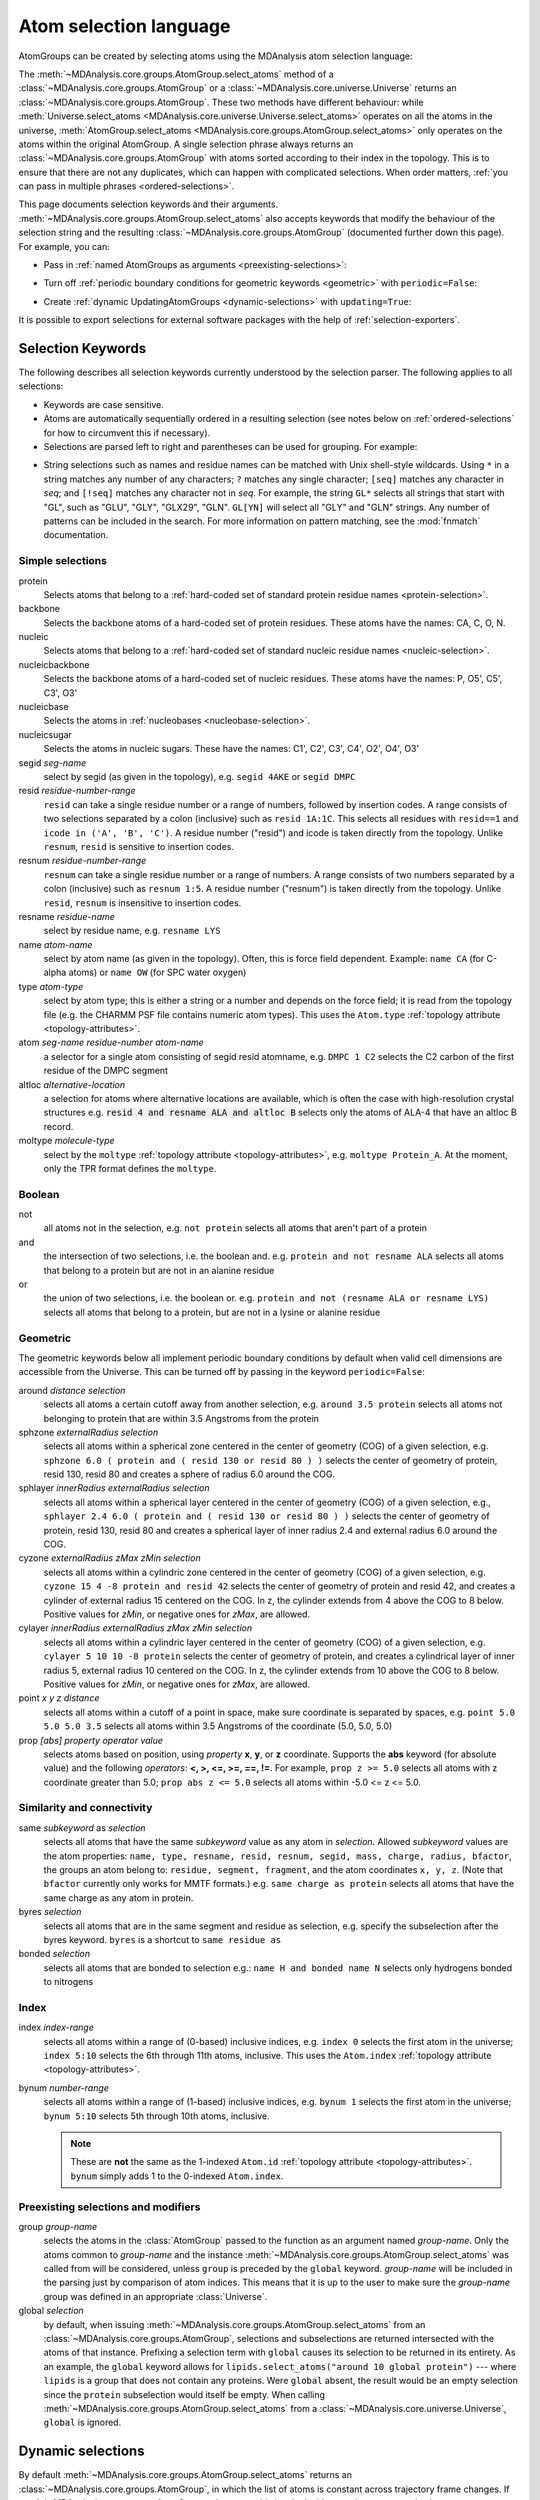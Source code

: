 .. -*- coding: utf-8 -*-
.. _selections:

=======================
Atom selection language
=======================

AtomGroups can be created by selecting atoms using the MDAnalysis atom selection language:

.. ipython:: python
    :okwarning:

    import MDAnalysis as mda
    from MDAnalysis.tests.datafiles import PSF, DCD
    u = mda.Universe(PSF, DCD)
    ala = u.select_atoms('resname ALA')
    ala

The :meth:`~MDAnalysis.core.groups.AtomGroup.select_atoms` method of a
:class:`~MDAnalysis.core.groups.AtomGroup` or a
:class:`~MDAnalysis.core.universe.Universe` returns an
:class:`~MDAnalysis.core.groups.AtomGroup`. These two methods have different behaviour: while :meth:`Universe.select_atoms <MDAnalysis.core.universe.Universe.select_atoms>` operates on all the atoms in the universe, :meth:`AtomGroup.select_atoms <MDAnalysis.core.groups.AtomGroup.select_atoms>` only operates on the atoms within the original AtomGroup. A single selection phrase always returns an
:class:`~MDAnalysis.core.groups.AtomGroup` with atoms sorted according to their
index in the topology. This is to ensure that there are not any duplicates,
which can happen with complicated selections. When order matters, :ref:`you can pass in multiple phrases <ordered-selections>`.

This page documents selection keywords and their arguments. :meth:`~MDAnalysis.core.groups.AtomGroup.select_atoms` also accepts keywords that modify the behaviour of the selection string and the resulting :class:`~MDAnalysis.core.groups.AtomGroup` (documented further down this page). For example, you can:

* Pass in :ref:`named AtomGroups as arguments <preexisting-selections>`:

.. ipython:: python

    sph_6 = u.select_atoms("sphzone 6 protein")
    u.select_atoms("around 3 group sph_6", sph_6=sph_6)


* Turn off :ref:`periodic boundary conditions for geometric keywords <geometric>` with ``periodic=False``:

.. ipython:: python

    u.select_atoms("around 6 protein", periodic=False)

* Create :ref:`dynamic UpdatingAtomGroups <dynamic-selections>` with ``updating=True``:

.. ipython:: python

    u.select_atoms("prop x < 5 and prop y < 5 and prop z < 5", updating=True)


It is possible to export selections for external software
packages with the help of :ref:`selection-exporters`.

Selection Keywords
==================

The following describes all selection keywords currently understood by the
selection parser. The following applies to all selections:

* Keywords are case sensitive.
* Atoms are automatically sequentially ordered in a resulting selection (see
  notes below on :ref:`ordered-selections` for how to circumvent this if
  necessary).
* Selections are parsed left to right and parentheses can be used for
  grouping. For example:


.. ipython:: python

    u.select_atoms("segid DMPC and not (name H* or type OW)")


* String selections such as names and residue names can be 
  matched with Unix shell-style wildcards. Using ``*`` 
  in a string matches any number of any characters; ``?`` 
  matches any single character; ``[seq]`` matches any character in *seq*; 
  and ``[!seq]`` matches any character not in *seq*. For example, 
  the string ``GL*`` selects all strings that start with "GL", 
  such as "GLU", "GLY", "GLX29", "GLN". ``GL[YN]`` will select all "GLY" and 
  "GLN" strings. Any number of patterns can be included in the search.
  For more information on pattern matching, see the :mod:`fnmatch` documentation.

Simple selections
-----------------

protein
    Selects atoms that belong to a :ref:`hard-coded set of standard protein residue names <protein-selection>`.

backbone
    Selects the backbone atoms of a hard-coded set of protein residues. These atoms have the names: CA, C, O, N.

nucleic
    Selects atoms that belong to a :ref:`hard-coded set of standard nucleic residue names <nucleic-selection>`.

nucleicbackbone
    Selects the backbone atoms of a hard-coded set of nucleic residues. These atoms have the names: P, O5', C5', C3', O3'

nucleicbase
    Selects the atoms in :ref:`nucleobases <nucleobase-selection>`.

nucleicsugar
    Selects the atoms in nucleic sugars. These have the names: C1', C2', C3', C4', O2', O4', O3'

segid *seg-name*
    select by segid (as given in the topology), e.g. ``segid 4AKE`` or
    ``segid DMPC``

resid *residue-number-range*
    ``resid`` can take a single residue number or a range of numbers, followed
    by insertion codes. A range consists of two selections separated by a colon 
    (inclusive) such as ``resid 1A:1C``. This selects all residues with ``resid==1``
    and ``icode in ('A', 'B', 'C')``.
    A residue number ("resid") and icode is taken directly from the
    topology. Unlike ``resnum``, ``resid`` is sensitive to insertion codes. 

resnum *residue-number-range*
    ``resnum`` can take a single residue number or a range of numbers. A range
    consists of two numbers separated by a colon (inclusive) such
    as ``resnum 1:5``. A residue number ("resnum") is taken directly from the
    topology. Unlike ``resid``, ``resnum`` is insensitive to insertion codes. 

resname *residue-name*
    select by residue name, e.g. ``resname LYS``

name *atom-name*
    select by atom name (as given in the topology). Often, this is force
    field dependent. Example: ``name CA`` (for C-alpha atoms) or ``name
    OW`` (for SPC water oxygen)

type *atom-type*
    select by atom type; this is either a string or a number and depends on
    the force field; it is read from the topology file (e.g. the CHARMM PSF
    file contains numeric atom types). This uses the ``Atom.type`` :ref:`topology attribute <topology-attributes>`.

atom *seg-name residue-number atom-name*
    a selector for a single atom consisting of segid resid atomname,
    e.g. ``DMPC 1 C2`` selects the C2 carbon of the first residue of the
    DMPC segment

altloc *alternative-location*
    a selection for atoms where alternative locations are available, which is
    often the case with high-resolution crystal structures
    e.g. :code:`resid 4 and resname ALA and altloc B` selects only the atoms of ALA-4
    that have an altloc B record.

moltype *molecule-type*
    select by the ``moltype`` :ref:`topology attribute <topology-attributes>`, e.g. ``moltype Protein_A``. At the moment, only the TPR format defines the ``moltype``.

Boolean
-------

not
    all atoms not in the selection, e.g. ``not protein`` selects all atoms
    that aren't part of a protein

and
    the intersection of two selections, i.e. the boolean and. e.g. ``protein and not resname ALA`` selects all atoms that belong to a protein but are not in an alanine residue

or
    the union of two selections, i.e. the boolean or. e.g. ``protein and not (resname ALA or resname LYS)`` selects all atoms that belong to a protein, but are not in a lysine or alanine residue

.. _geometric:

Geometric
---------

The geometric keywords below all implement periodic boundary conditions by default when valid cell dimensions are accessible from the Universe. This can be turned off by passing in the keyword ``periodic=False``:

.. ipython:: python
    
    u.select_atoms("around 6 protein", periodic=False)

around *distance selection*
    selects all atoms a certain cutoff away from another selection,
    e.g. ``around 3.5 protein`` selects all atoms not belonging to protein
    that are within 3.5 Angstroms from the protein

sphzone *externalRadius selection*
    selects all atoms within a spherical zone centered in the center of
    geometry (COG) of a given selection, e.g. ``sphzone 6.0 ( protein and (
    resid 130 or resid 80 ) )`` selects the center of geometry of protein,
    resid 130, resid 80 and creates a sphere of radius 6.0 around the COG.

sphlayer *innerRadius externalRadius selection*
    selects all atoms within a spherical layer centered in the center of
    geometry (COG) of a given selection, e.g., ``sphlayer 2.4 6.0 ( protein
    and ( resid 130 or resid 80 ) )`` selects the center of geometry of
    protein, resid 130, resid 80 and creates a spherical layer of inner
    radius 2.4 and external radius 6.0 around the COG.

cyzone *externalRadius zMax zMin selection*
    selects all atoms within a cylindric zone centered in the center of
    geometry (COG) of a given selection, e.g. ``cyzone 15 4 -8 protein and
    resid 42`` selects the center of geometry of protein and resid 42, and
    creates a cylinder of external radius 15 centered on the COG. In z, the
    cylinder extends from 4 above the COG to 8 below. Positive values for
    *zMin*, or negative ones for *zMax*, are allowed.

cylayer *innerRadius externalRadius zMax zMin selection*
    selects all atoms within a cylindric layer centered in the center of
    geometry (COG) of a given selection, e.g. ``cylayer 5 10 10 -8
    protein`` selects the center of geometry of protein, and creates a
    cylindrical layer of inner radius 5, external radius 10 centered on the
    COG. In z, the cylinder extends from 10 above the COG to 8
    below. Positive values for *zMin*, or negative ones for *zMax*, are
    allowed.

point *x y z distance*
    selects all atoms within a cutoff of a point in space, make sure
    coordinate is separated by spaces, e.g. ``point 5.0 5.0 5.0 3.5``
    selects all atoms within 3.5 Angstroms of the coordinate (5.0, 5.0,
    5.0)

prop *[abs] property operator value*
    selects atoms based on position, using *property* **x**, **y**, or
    **z** coordinate. Supports the **abs** keyword (for absolute value) and
    the following *operators*: **<, >, <=, >=, ==, !=**. For example,
    ``prop z >= 5.0`` selects all atoms with z coordinate greater than 5.0;
    ``prop abs z <= 5.0`` selects all atoms within -5.0 <= z <= 5.0.


Similarity and connectivity
---------------------------

same *subkeyword* as *selection*
    selects all atoms that have the same *subkeyword* value as any atom in
    *selection*. Allowed *subkeyword* values are the atom properties: ``name,
    type, resname, resid, resnum, segid, mass, charge, radius, bfactor``, the
    groups an atom belong to: ``residue, segment, fragment``, and the atom
    coordinates ``x, y, z``. (Note that ``bfactor`` currently only works for MMTF formats.) e.g. ``same charge as protein`` selects all atoms that have the same charge as any atom in protein.

byres *selection*
    selects all atoms that are in the same segment and residue as selection,
    e.g. specify the subselection after the byres keyword.  ``byres`` is a
    shortcut to ``same residue as``

bonded *selection*
    selects all atoms that are bonded to selection
    e.g.: ``name H and bonded name N`` selects only hydrogens bonded to
    nitrogens

Index
-----
index *index-range*
    selects all atoms within a range of (0-based) inclusive indices,
    e.g. ``index 0`` selects the first atom in the universe; ``index 5:10``
    selects the 6th through 11th atoms, inclusive. This uses the ``Atom.index`` :ref:`topology attribute <topology-attributes>`.

bynum *number-range*
    selects all atoms within a range of (1-based) inclusive indices,
    e.g. ``bynum 1`` selects the first atom in the universe; ``bynum 5:10``
    selects 5th through 10th atoms, inclusive.

    .. note::

        These are **not** the same as the 1-indexed ``Atom.id`` :ref:`topology attribute <topology-attributes>`. ``bynum`` simply adds 1 to the 0-indexed ``Atom.index``.


.. _preexisting-selections:

Preexisting selections and modifiers
------------------------------------

group `group-name`
    selects the atoms in the :class:`AtomGroup` passed to the function as an
    argument named `group-name`. Only the atoms common to `group-name` and the
    instance :meth:`~MDAnalysis.core.groups.AtomGroup.select_atoms` was called
    from will be considered, unless ``group`` is preceded by the ``global``
    keyword. `group-name` will be included in the parsing just by comparison of
    atom indices. This means that it is up to the user to make sure the
    `group-name` group was defined in an appropriate :class:`Universe`.

global *selection*
    by default, when issuing
    :meth:`~MDAnalysis.core.groups.AtomGroup.select_atoms` from an
    :class:`~MDAnalysis.core.groups.AtomGroup`, selections and subselections
    are returned intersected with the atoms of that instance.  Prefixing a
    selection term with ``global`` causes its selection to be returned in its
    entirety.  As an example, the ``global`` keyword allows for
    ``lipids.select_atoms("around 10 global protein")`` --- where ``lipids`` is
    a group that does not contain any proteins. Were ``global`` absent, the
    result would be an empty selection since the ``protein`` subselection would
    itself be empty.  When calling
    :meth:`~MDAnalysis.core.groups.AtomGroup.select_atoms` from a
    :class:`~MDAnalysis.core.universe.Universe`, ``global`` is ignored.


.. _dynamic-selections:

Dynamic selections
==================

By default :meth:`~MDAnalysis.core.groups.AtomGroup.select_atoms` returns an
:class:`~MDAnalysis.core.groups.AtomGroup`, in which the list of atoms is
constant across trajectory frame changes. If
:meth:`~MDAnalysis.core.groups.AtomGroup.select_atoms` is invoked with named
argument ``updating`` set to ``True``, an
:class:`~MDAnalysis.core.groups.UpdatingAtomGroup` instance will be returned
instead. 

.. ipython:: python

    # A dynamic selection of corner atoms:
    ag_updating = u.select_atoms("prop x < 5 and prop y < 5 and prop z < 5", updating=True)
    ag_updating

It behaves just like an :class:`~MDAnalysis.core.groups.AtomGroup`
object, with the difference that the selection expressions are re-evaluated
every time the trajectory frame changes (this happens lazily, only when the
:class:`~MDAnalysis.core.groups.UpdatingAtomGroup` object is accessed so that
there is no redundant updating going on):

.. code-block:: ipython

    In [14]: u.trajectory.next()
    Out[14]: < Timestep 1 with unit cell dimensions [ 0.  0.  0. 90. 90. 90.] >

    In [15]: ag_updating
    Out[15]: <AtomGroup with 923 atoms, with selection 'prop x < 5 and prop y < 5 and prop z < 5' on the entire Universe.>

Using the ``group`` selection keyword for
:ref:`preexisting-selections`, one can
make updating selections depend on
:class:`~MDAnalysis.core.groups.AtomGroup`, or even other
:class:`~MDAnalysis.core.groups.UpdatingAtomGroup`, instances.
Likewise, making an updating selection from an already updating group will
cause later updates to also reflect the updating of the base group:

.. code-block:: ipython

    In [16]: chained_ag_updating = ag_updating.select_atoms("resid 1:1000", updating=True)

    In [17]: chained_ag_updating
    Out[17]: <AtomGroup with 923 atoms, with selection 'resid 1:1000' on another AtomGroup.>

    In [18]: u.trajectory.next()
    Out[18]: < Timestep 2 with unit cell dimensions [ 0.  0.  0. 90. 90. 90.] >

    In [19]: chained_ag_updating
    Out[19]: <AtomGroup with 921 atoms, with selection 'resid 1:1000' on another AtomGroup.>

Finally, a non-updating selection or a slicing/addition operation made on an
:class:`~MDAnalysis.core.groups.UpdatingAtomGroup` will return a static
:class:`~MDAnalysis.core.groups.AtomGroup`, which will no longer update
across frames:

.. code-block:: ipython

    In [20]: static_ag = ag_updating.select_atoms("resid 1:1000")

    In [21]: static_ag
    Out[21]: <AtomGroup with 921 atoms>

    In [22]: u.trajectory.next()
    Out[22]: < Timestep 3 with unit cell dimensions [ 0.  0.  0. 90. 90. 90.] >

    In [23]: static_ag
    Out[23]: <AtomGroup with 921 atoms>


.. _ordered-selections:

Ordered selections
==================

:meth:`~MDAnalysis.core.groups.AtomGroup.select_atoms` sorts the atoms
in the :class:`~MDAnalysis.core.groups.AtomGroup` by atom index before
returning them (this is to eliminate possible duplicates in the
selection). If the ordering of atoms is crucial (for instance when
describing angles or dihedrals) or if duplicate atoms are required
then one has to concatenate multiple AtomGroups, which does not sort
them.

The most straightforward way to concatenate two AtomGroups is by using the
``+`` operator:

.. ipython:: python
    :okwarning:

    ordered = u.select_atoms("resid 3 and name CA") + u.select_atoms("resid 2 and name CA")
    list(ordered)

A shortcut is to provide *two or more* selections to
:meth:`~MDAnalysis.core.universe.Universe.select_atoms`, which then
does the concatenation automatically:

.. ipython:: python
    :okwarning:

    list(u.select_atoms("resid 3 and name CA", "resid 2 and name CA"))


Just for comparison to show that a single selection string does not
work as one might expect:

.. ipython:: python
    :okwarning:

    list(u.select_atoms("(resid 3 or resid 2) and name CA"))

